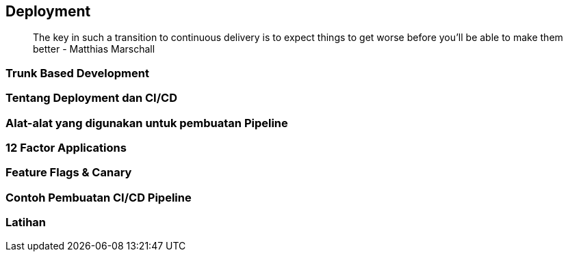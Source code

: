 == Deployment

> The key in such a transition to continuous delivery is to expect things to get worse before you’ll
> be able to make them better - Matthias Marschall

=== Trunk Based Development 

=== Tentang Deployment dan CI/CD

=== Alat-alat yang digunakan untuk pembuatan Pipeline 

=== 12 Factor Applications

=== Feature Flags & Canary

=== Contoh Pembuatan CI/CD Pipeline

=== Latihan
